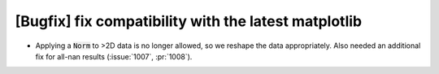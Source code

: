 [Bugfix] fix compatibility with the latest matplotlib
=====================================================
* Applying a :code:`Norm` to >2D data is no longer allowed, so we reshape
  the data appropriately. Also needed an additional fix for all-nan results (:issue:`1007`, :pr:`1008`).
